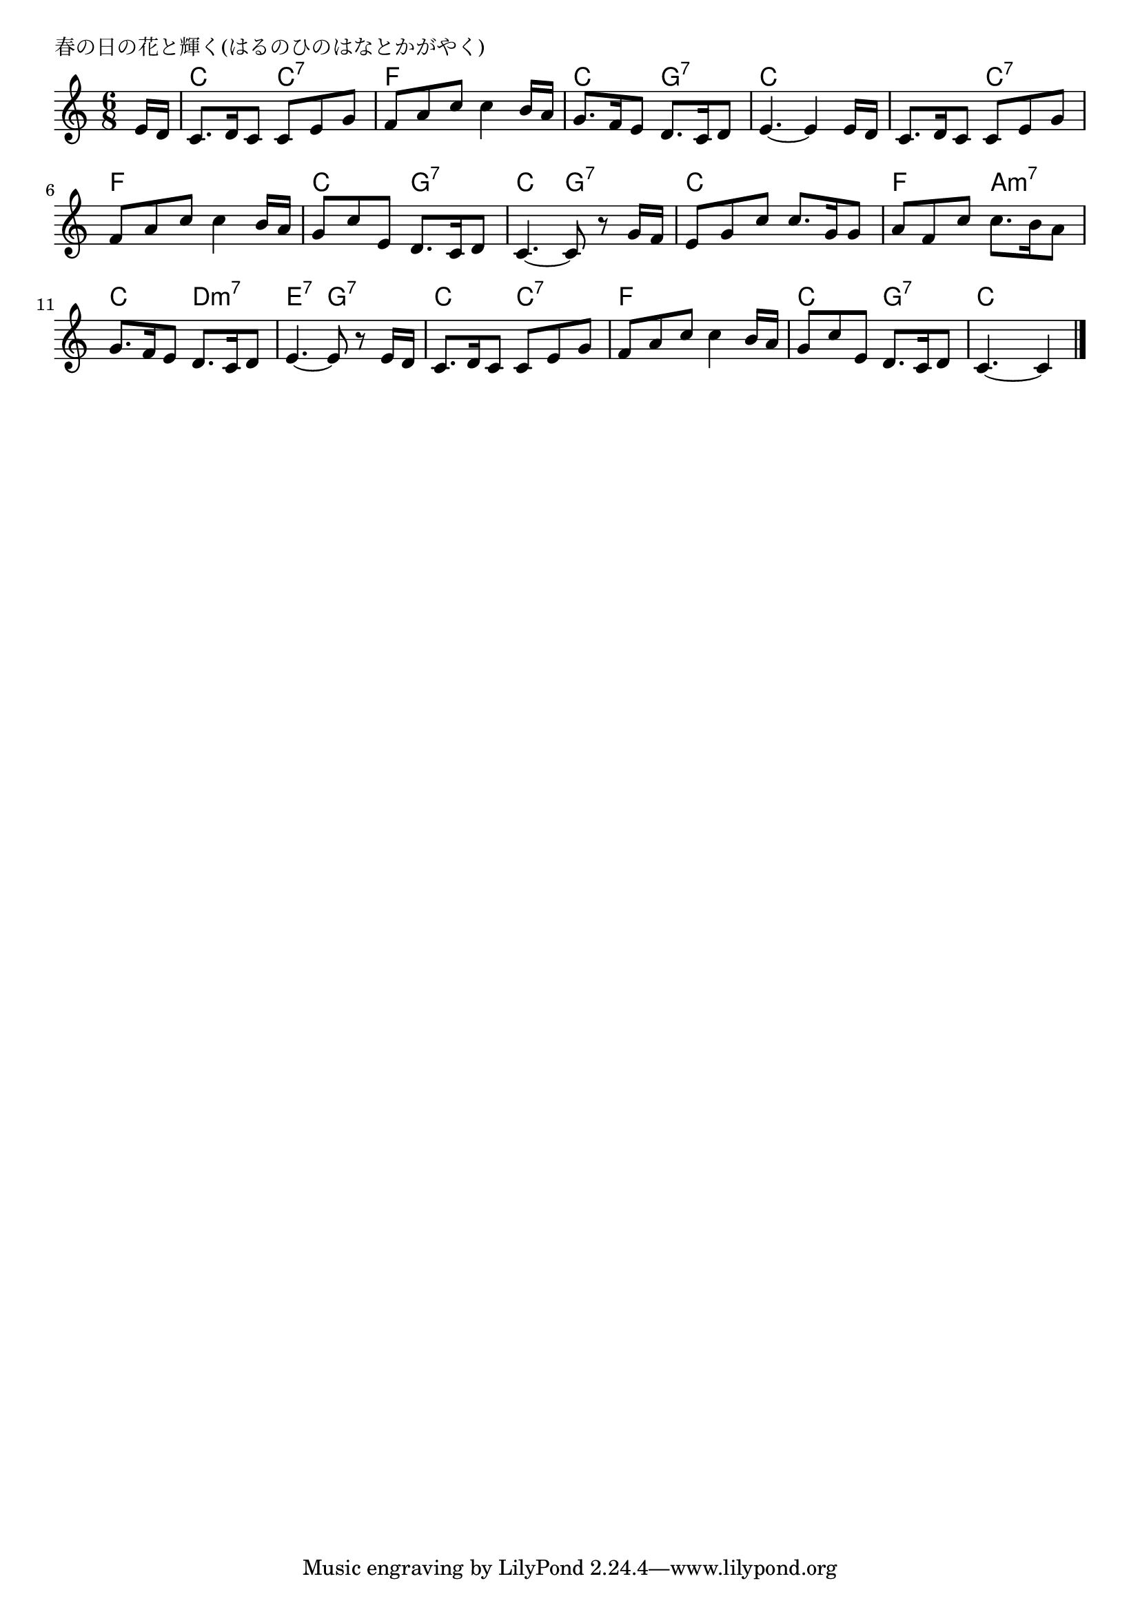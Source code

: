 \version "2.18.2"

% 春の日の花と輝く(はるのひのはなとかがやく)

\header {
piece = "春の日の花と輝く(はるのひのはなとかがやく)"
}

melody =
\relative c' {
\key c \major
\time 6/8
\set Score.tempoHideNote = ##t
\tempo 4=90
\numericTimeSignature
\partial 8
%
e16 d |
c8. d16 c8 c e g |
f a c c4 b16 a |

g8. f16 e8 d8. c16 d8 |
e4.~e4 e16 d |

c8. d16 c8 c e g |
f a c c4 b16 a |

g8 c e, d8. c16 d8 | % 7
c4.~c8 r g'16 f |
e8 g c c8. g16 g8 |

a8 f c' c8. b16 a8 |
g8. f16 e8 d8. c16 d8 |

e4.~e8 r e16 d |
c8. d16 c8 c e g |

f8 a c c4 b16 a |
g8 c e, d8. c16 d8 |
c4.~c4




\bar "|."
}
\score {
<<
\chords {
\set noChordSymbol = ""
\set chordChanges=##t
%%
r8 c4. c:7 f f
c g:7 c c
c c:7 f f
c g:7 c g:7 c c
f a:m7 c d:m7
e:7 g:7 c c:7
f f c g:7 c 4



}
\new Staff {\melody}
>>
\layout {
line-width = #190
indent = 0\mm
}
\midi {}
}